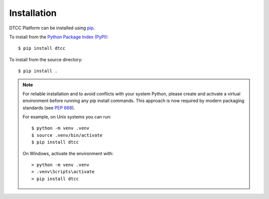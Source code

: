 Installation
============

DTCC Platform can be installed using `pip
<https://pypi.org/project/pip/>`_.

To install from the `Python Package Index (PyPI)
<https://pypi.org/>`_::

   $ pip install dtcc

To install from the source directory::

   $ pip install .

.. note::

   For reliable installation and to avoid conflicts with your system Python,
   please create and activate a virtual environment before running any pip
   install commands. This approach is now required by modern packaging
   standards (see `PEP 668 <https://www.python.org/dev/peps/pep-0668/>`_).

   For example, on Unix systems you can run::

      $ python -m venv .venv
      $ source .venv/bin/activate
      $ pip install dtcc

   On Windows, activate the environment with::

      > python -m venv .venv
      > .venv\Scripts\activate
      > pip install dtcc
